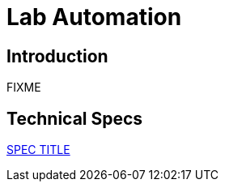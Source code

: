 = Lab Automation

== Introduction

FIXME

== Technical Specs

xref:technical_specs/SPEC_CODE.adoc[SPEC TITLE]
